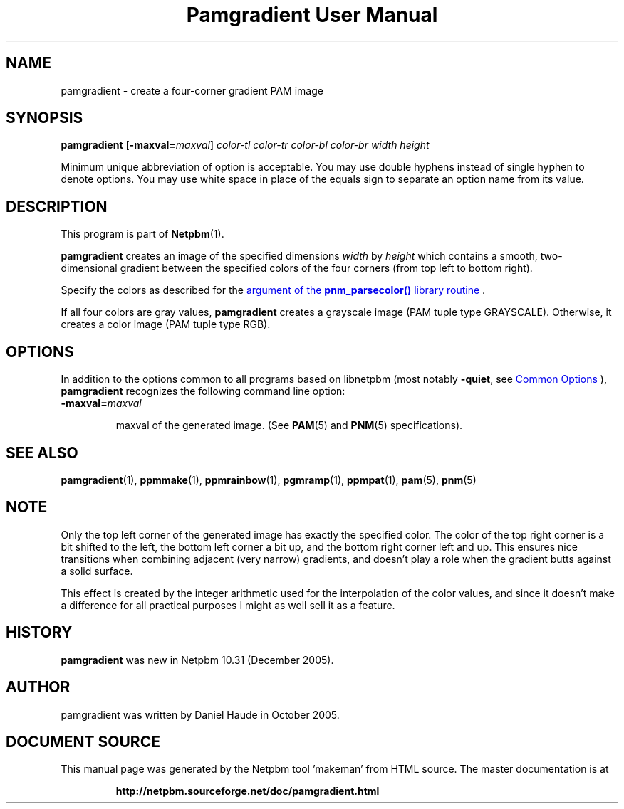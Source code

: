 \
.\" This man page was generated by the Netpbm tool 'makeman' from HTML source.
.\" Do not hand-hack it!  If you have bug fixes or improvements, please find
.\" the corresponding HTML page on the Netpbm website, generate a patch
.\" against that, and send it to the Netpbm maintainer.
.TH "Pamgradient User Manual" 0 "21 October 2005" "netpbm documentation"

.SH NAME
pamgradient - create a four-corner gradient PAM image

.UN synopsis
.SH SYNOPSIS

\fBpamgradient\fP
[\fB-maxval=\fP\fImaxval\fP]
\fIcolor-tl\fP \fIcolor-tr\fP \fIcolor-bl\fP \fIcolor-br\fP
\fIwidth\fP \fIheight\fP
.PP
Minimum unique abbreviation of option is acceptable.  You may use double
hyphens instead of single hyphen to denote options.  You may use white
space in place of the equals sign to separate an option name from its value.


.UN description
.SH DESCRIPTION
.PP
This program is part of
.BR "Netpbm" (1)\c
\&.
.PP
\fBpamgradient\fP creates an image of the specified
dimensions \fIwidth\fP by \fIheight\fP which contains a smooth,
two-dimensional gradient between the specified colors of the four
corners (from top left to bottom right).
.PP
Specify the colors as described for the 
.UR libnetpbm_image.html#colorname
argument of the \fBpnm_parsecolor()\fP library routine
.UE
\&.
.PP
If all four colors are gray values, \fBpamgradient\fP creates a
grayscale image (PAM tuple type GRAYSCALE).  Otherwise, it creates
a color image (PAM tuple type RGB).

.UN options
.SH OPTIONS
.PP
In addition to the options common to all programs based on libnetpbm
(most notably \fB-quiet\fP, see 
.UR index.html#commonoptions
 Common Options
.UE
\&), \fBpamgradient\fP recognizes the following
command line option:


.TP
\fB-maxval=\fP\fImaxval\fP

  
maxval of the generated image.  (See
.BR "PAM" (5)\c
\& and
.BR "PNM" (5)\c
\& specifications).


.UN seealso
.SH SEE ALSO
.BR "\fBpamgradient\fP" (1)\c
\&,
.BR "\fBppmmake\fP" (1)\c
\&,
.BR "\fBppmrainbow\fP" (1)\c
\&,
.BR "\fBpgmramp\fP" (1)\c
\&,
.BR "\fBppmpat\fP" (1)\c
\&,
.BR "pam" (5)\c
\&,
.BR "pnm" (5)\c
\&

.UN note
.SH NOTE
.PP
Only the top left corner of the generated image has exactly
the specified color.  The color of the top right corner is a bit
shifted to the left, the bottom left corner a bit up, and the
bottom right corner left and up. This ensures nice transitions
when combining adjacent (very narrow) gradients, and doesn't play
a role when the gradient butts against a solid surface.
.PP
This effect is created by the integer arithmetic used for the
interpolation of the color values, and since it doesn't make a
difference for all practical purposes I might as well sell it as a
feature.

.UN history
.SH HISTORY
.PP
\fBpamgradient\fP was new in Netpbm 10.31 (December 2005).

.UN author
.SH AUTHOR
.PP
pamgradient was written by Daniel Haude in October 2005.
.SH DOCUMENT SOURCE
This manual page was generated by the Netpbm tool 'makeman' from HTML
source.  The master documentation is at
.IP
.B http://netpbm.sourceforge.net/doc/pamgradient.html
.PP